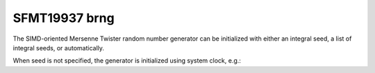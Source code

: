 .. _sfmt19937_brng:

SFMT19937 brng
==============

The SIMD-oriented Mersenne Twister random number generator can be initialized with 
either an integral seed, a list of integral seeds, or automatically.

.. code-block:: python
    :caption: Construction for SFMT19937 basic random number generator with scalar seed

        import mkl_random
        rs = mkl_random.RandomState(1234, brng="SFMT19937")

        # Use random state instance to generate 1000 random numbers from
        # Exponential distribution
        esample = rs.exponential(2.3, size=1000)

.. code-block:: python
    :caption: Construction for SFMT19937 basic random number generator with vector seed

        import mkl_random
        rs_vec = mkl_random.RandomState([1234, 567, 89, 0], brng="SFMT19937")

        # Use random state instance to generate 1000 random numbers from
        # Gamma distibution
        gsample = rs_vec.gamma(3, 1, size=1000)

When seed is not specified, the generator is initialized using system clock, e.g.:

.. code-block:: python
    :caption: Construction for SFMT19937 basic random number generator automatic seed

        import mkl_random
        rs_def = mkl_random.RandomState(brng="SFMT19937")

        # Use random state instance to generate 1000 random numbers
        # from discrete uniform distribution [1, 6]
        isample = rs_def.randint(1, 6 + 1, size=1000)
